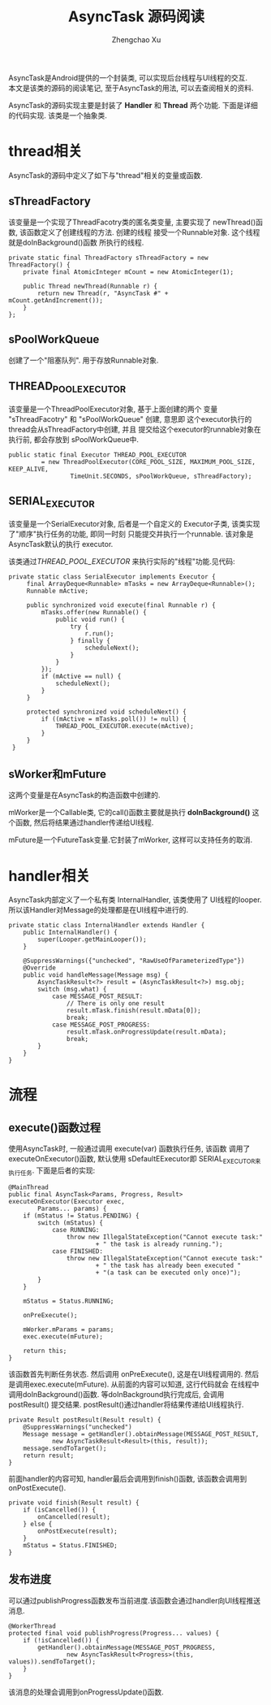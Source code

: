 # Created 2016-08-16 Tue 16:19
#+OPTIONS: toc:t H:3
#+TITLE: AsyncTask 源码阅读
#+AUTHOR: Zhengchao Xu
AsyncTask是Android提供的一个封装类, 可以实现后台线程与UI线程的交互. \\
本文是该类的源码的阅读笔记, 至于AsyncTask的用法, 可以去查阅相关的资料.

AsyncTask的源码实现主要是封装了 *Handler* 和 *Thread* 两个功能. 
下面是详细的代码实现. 该类是一个抽象类.

* thread相关
AsyncTask的源码中定义了如下与"thread"相关的变量或函数.
** sThreadFactory
该变量是一个实现了ThreadFacotry类的匿名类变量, 主要实现了
newThread()函数, 该函数定义了创建线程的方法. 创建的线程
接受一个Runnable对象. 这个线程就是doInBackground()函数
所执行的线程. 
#+BEGIN_EXAMPLE
private static final ThreadFactory sThreadFactory = new ThreadFactory() {
    private final AtomicInteger mCount = new AtomicInteger(1);

    public Thread newThread(Runnable r) {
        return new Thread(r, "AsyncTask #" + mCount.getAndIncrement());
    }
};
#+END_EXAMPLE
** sPoolWorkQueue
创建了一个"阻塞队列". 用于存放Runnable对象.
** THREAD_POOL_EXECUTOR
该变量是一个ThreadPoolExecutor对象, 基于上面创建的两个
变量 "sThreadFacotry" 和 "sPoolWorkQueue" 创建, 意思即
这个executor执行的thread会从sThreadFactory中创建, 并且
提交给这个executor的runnable对象在执行前, 都会存放到
sPoolWorkQueue中. 
#+BEGIN_EXAMPLE
public static final Executor THREAD_POOL_EXECUTOR
         = new ThreadPoolExecutor(CORE_POOL_SIZE, MAXIMUM_POOL_SIZE, KEEP_ALIVE,
                 TimeUnit.SECONDS, sPoolWorkQueue, sThreadFactory);
#+END_EXAMPLE
** SERIAL_EXECUTOR
该变量是一个SerialExecutor对象, 后者是一个自定义的
Executor子类, 该类实现了"顺序"执行任务的功能, 即同一时刻
只能提交并执行一个runnable. 该对象是AsyncTask默认的执行
executor. 

该类通过[[THREAD_POOL_EXECUTOR]] 来执行实际的"线程"功能.见代码:
#+BEGIN_EXAMPLE
private static class SerialExecutor implements Executor {
     final ArrayDeque<Runnable> mTasks = new ArrayDeque<Runnable>();
     Runnable mActive;

     public synchronized void execute(final Runnable r) {
         mTasks.offer(new Runnable() {
             public void run() {
                 try {
                     r.run();
                 } finally {
                     scheduleNext();
                 }
             }
         });
         if (mActive == null) {
             scheduleNext();
         }
     }

     protected synchronized void scheduleNext() {
         if ((mActive = mTasks.poll()) != null) {
             THREAD_POOL_EXECUTOR.execute(mActive);
         }
     }
 }
#+END_EXAMPLE
** sWorker和mFuture
这两个变量是在AsyncTask的构造函数中创建的. 

mWorker是一个Callable类, 它的call()函数主要就是执行 *doInBackground()*
这个函数, 然后将结果通过handler传递给UI线程.

mFuture是一个FutureTask变量.它封装了mWorker, 这样可以支持任务的取消.
* handler相关
AsyncTask内部定义了一个私有类 InternalHandler, 该类使用了
UI线程的looper. 所以该Handler对Message的处理都是在UI线程中进行的.
#+BEGIN_EXAMPLE
private static class InternalHandler extends Handler {
    public InternalHandler() {
        super(Looper.getMainLooper());
    }

    @SuppressWarnings({"unchecked", "RawUseOfParameterizedType"})
    @Override
    public void handleMessage(Message msg) {
        AsyncTaskResult<?> result = (AsyncTaskResult<?>) msg.obj;
        switch (msg.what) {
            case MESSAGE_POST_RESULT:
                // There is only one result
                result.mTask.finish(result.mData[0]);
                break;
            case MESSAGE_POST_PROGRESS:
                result.mTask.onProgressUpdate(result.mData);
                break;
        }
    }
}
#+END_EXAMPLE
* 流程
** execute()函数过程
使用AsyncTask时, 一般通过调用 execute(var) 函数执行任务, 该函数
调用了executeOnExecutor()函数, 默认使用 sDefaultEExecutor即
SERIAL_EXECUTOR来执行任务. 下面是后者的实现:
#+BEGIN_EXAMPLE
@MainThread
public final AsyncTask<Params, Progress, Result> executeOnExecutor(Executor exec,
        Params... params) {
    if (mStatus != Status.PENDING) {
        switch (mStatus) {
            case RUNNING:
                throw new IllegalStateException("Cannot execute task:"
                        + " the task is already running.");
            case FINISHED:
                throw new IllegalStateException("Cannot execute task:"
                        + " the task has already been executed "
                        + "(a task can be executed only once)");
        }
    }

    mStatus = Status.RUNNING;

    onPreExecute();

    mWorker.mParams = params;
    exec.execute(mFuture);

    return this;
}
#+END_EXAMPLE

该函数首先判断任务状态. 然后调用 onPreExecute(), 这是在UI线程调用的.
然后是调用exec.execute(mFuture). 从前面的内容可以知道, 这行代码就会
在线程中调用doInBackground()函数. 等doInBackground执行完成后, 会调用postResult()
提交结果. postResult()通过handler将结果传递给UI线程执行.  

#+BEGIN_EXAMPLE
private Result postResult(Result result) {
    @SuppressWarnings("unchecked")
    Message message = getHandler().obtainMessage(MESSAGE_POST_RESULT,
            new AsyncTaskResult<Result>(this, result));
    message.sendToTarget();
    return result;
}
#+END_EXAMPLE

前面handler的内容可知, handler最后会调用到finish()函数, 该函数会调用到
onPostExecute().
#+BEGIN_EXAMPLE
private void finish(Result result) {
    if (isCancelled()) {
        onCancelled(result);
    } else {
        onPostExecute(result);
    }
    mStatus = Status.FINISHED;
}
#+END_EXAMPLE
** 发布进度
可以通过publishProgress函数发布当前进度.该函数会通过handler向UI线程推送消息.
#+BEGIN_EXAMPLE
@WorkerThread
protected final void publishProgress(Progress... values) {
    if (!isCancelled()) {
        getHandler().obtainMessage(MESSAGE_POST_PROGRESS,
                new AsyncTaskResult<Progress>(this, values)).sendToTarget();
    }
}
#+END_EXAMPLE

该消息的处理会调用到onProgressUpdate()函数.
